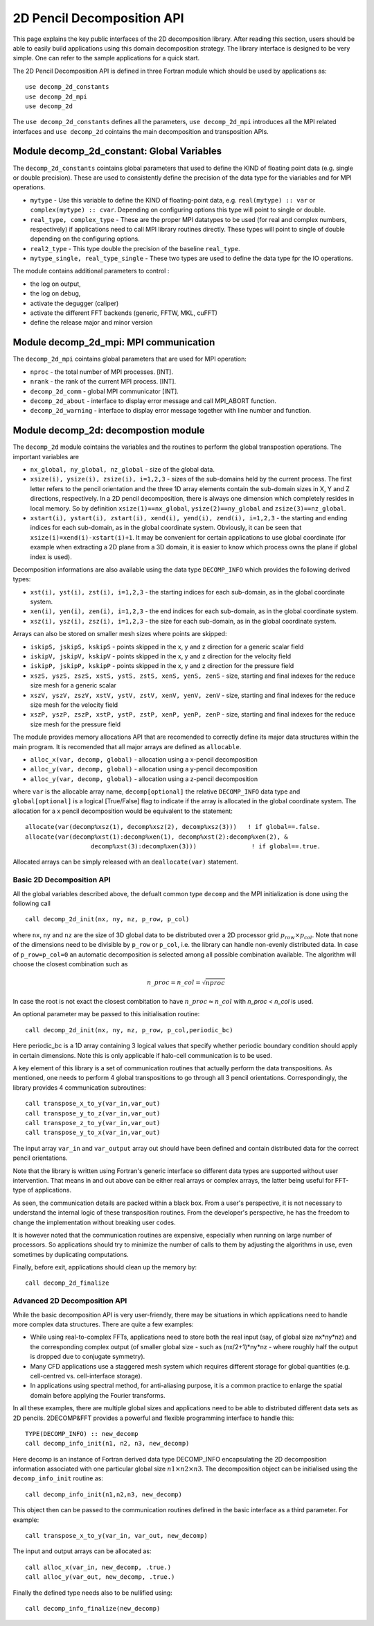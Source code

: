 ===========================
2D Pencil Decomposition API
===========================

This page explains the key public interfaces of the 2D decomposition library. After reading this section, users should be able to easily build applications using this domain decomposition strategy. 
The library interface is designed to be very simple. One can refer to the sample applications for a quick start.

The 2D Pencil Decomposition API is defined in three Fortran module which should be used by applications as:

::
  
  use decomp_2d_constants
  use decomp_2d_mpi
  use decomp_2d

The ``use decomp_2d_constants`` defines all the parameters, ``use decomp_2d_mpi`` introduces all the MPI
related interfaces and ``use decomp_2d`` cointains the main decomposition and transposition APIs. 
      
Module **decomp_2d_constant**: Global Variables
_______________________________________________

The ``decomp_2d_constants`` cointains global parameters that used to define the KIND of floating 
point data (e.g. single or double precision). 
These are used to consistently define the precision of the data type for the viariables 
and for MPI operations. 

* ``mytype`` - Use this variable to define the KIND of floating-point data, 
  e.g. ``real(mytype) :: var`` or ``complex(mytype) :: cvar``. 
  Depending on configuring options this type will point to single or double. 

* ``real_type, complex_type`` - These are the proper MPI datatypes to be used 
  (for real and complex numbers, respectively) if applications need to call MPI library routines directly.
  These types will point to single of double depending on the configuring options. 

* ``real2_type`` - This type double the precision of the baseline ``real_type``. 

* ``mytype_single, real_type_single`` - These two types are used to define the data type fpr the IO operations.

The module contains additional parameters to control : 

* the log on output, 

* the log on debug, 

* activate the degugger (caliper)

* activate the different FFT backends (generic, FFTW, MKL, cuFFT)

* define the release major and minor version

Module **decomp_2d_mpi**: MPI communication
___________________________________________

The ``decomp_2d_mpi`` cointains global parameters that are used for MPI operation:  
 
* ``nproc`` - the total number of MPI processes. [INT].

* ``nrank`` - the rank of the current MPI process. [INT].

* ``decomp_2d_comm`` - global MPI communicator [INT].

* ``decomp_2d_about`` - interface to display error message and call MPI_ABORT function.

* ``decomp_2d_warning`` - interface to display error message together with line number and function.

Module **decomp_2d**: decompostion module
_________________________________________

The ``decomp_2d`` module cointains the variables and the routines to perform the global transpostion operations. 
The important variables are

* ``nx_global, ny_global, nz_global`` - size of the global data.

* ``xsize(i), ysize(i), zsize(i), i=1,2,3`` - sizes of the sub-domains held by the current process. 
  The first letter refers to the pencil orientation and the three 1D array elements contain 
  the sub-domain sizes in X, Y and Z directions, respectively. 
  In a 2D pencil decomposition, there is always one dimension which completely resides in local memory. 
  So by definition ``xsize(1)==nx_global``, ``ysize(2)==ny_global`` and ``zsize(3)==nz_global``.

* ``xstart(i), ystart(i), zstart(i), xend(i), yend(i), zend(i), i=1,2,3`` - the starting and ending indices 
  for each sub-domain, as in the global coordinate system. 
  Obviously, it can be seen that ``xsize(i)=xend(i)-xstart(i)+1``. 
  It may be convenient for certain applications to use global coordinate 
  (for example when extracting a 2D plane from a 3D domain, 
  it is easier to know which process owns the plane if global index is used).

Decomposition informations are also available using the data type ``DECOMP_INFO`` which provides the 
following derived types: 

* ``xst(i), yst(i), zst(i), i=1,2,3`` - the starting indices for each sub-domain, as in the global coordinate system. 

* ``xen(i), yen(i), zen(i), i=1,2,3`` - the end indices for each sub-domain, as in the global coordinate system. 

* ``xsz(i), ysz(i), zsz(i), i=1,2,3`` - the size for each sub-domain, as in the global coordinate system. 


Arrays can also be stored on smaller mesh sizes where points are skipped: 

* ``iskipS, jskipS, kskipS`` - points skipped in the x, y and z direction for a generic scalar field

* ``iskipV, jskipV, kskipV`` - points skipped in the x, y and z direction for the velocity field

* ``iskipP, jskipP, kskipP`` - points skipped in the x, y and z direction for the pressure field

* ``xszS, yszS, zszS, xstS, ystS, zstS, xenS, yenS, zenS`` - size, starting and final indexes for the 
  reduce size mesh for a generic scalar

* ``xszV, yszV, zszV, xstV, ystV, zstV, xenV, yenV, zenV`` - size, starting and final indexes for the 
  reduce size mesh for the velocity field

* ``xszP, yszP, zszP, xstP, ystP, zstP, xenP, yenP, zenP`` - size, starting and final indexes for the 
  reduce size mesh for the pressure field

The module provides memory allocations API that are recomended to correctly define its major data structures 
within the main program. It is recomended that all major arrays are defined as ``allocable``.

* ``alloc_x(var, decomp, global)`` - allocation using a x-pencil decomposition

* ``alloc_y(var, decomp, global)`` - allocation using a y-pencil decomposition

* ``alloc_y(var, decomp, global)`` - allocation using a z-pencil decomposition

where ``var`` is the allocable array name,
``decomp[optional]`` the relative ``DECOMP_INFO`` data type and 
``global[optional]`` is a logical [True/False] flag to indicate if the array is allocated in the global coordinate system. 
The allocation for a x pencil decomposition would be equivalent to the statement:

::

 allocate(var(decomp%xsz(1), decomp%xsz(2), decomp%xsz(3)))   ! if global==.false.
 allocate(var(decomp%xst(1):decomp%xen(1), decomp%xst(2):decomp%xen(2), &
                   decomp%xst(3):decomp%xen(3)))               ! if global==.true.

Allocated arrays can be simply released with an ``deallocate(var)`` statement. 

Basic 2D Decomposition API
^^^^^^^^^^^^^^^^^^^^^^^^^^

All the global variables described above, the defualt common type ``decomp`` and the MPI initialization is done 
using the following call

::

 call decomp_2d_init(nx, ny, nz, p_row, p_col)

where ``nx``, ``ny`` and ``nz`` are the size of 3D global data to be distributed over 
a 2D processor grid :math:`p_row \times p_col`. 
Note that none of the dimensions need to be divisible by ``p_row`` or ``p_col``, i.e. the library can handle non-evenly distributed data.
In case of ``p_row=p_col=0`` an automatic decomposition is selected among all possible combination available. 
The algorithm will choose the closest combination such as 

.. math::

  n\_proc=n\_col=\sqrt{nproc}

In case the root is not exact the closest combitation to have :math:`n\_proc \approx n\_col` with 
`n\_proc <  n\_col` is used. 

An optional parameter may be passed to this initialisation routine:

::

 call decomp_2d_init(nx, ny, nz, p_row, p_col,periodic_bc)
  
Here periodic_bc is a 1D array containing 3 logical values that specify whether periodic boundary condition 
should apply in certain dimensions. Note this is only applicable if halo-cell communication is to be used.

A key element of this library is a set of communication routines that actually perform the data transpositions. 
As mentioned, one needs to perform 4 global transpositions to go through all 3 pencil orientations. 
Correspondingly, the library provides 4 communication subroutines:
  
::

 call transpose_x_to_y(var_in,var_out)
 call transpose_y_to_z(var_in,var_out)
 call transpose_z_to_y(var_in,var_out)
 call transpose_y_to_x(var_in,var_out)

The input array ``var_in`` and ``var_output`` array out should have been defined 
and contain distributed data for the correct pencil orientations.

Note that the library is written using Fortran's generic interface so different data types are supported 
without user intervention. That means in and out above can be either real arrays or complex arrays, 
the latter being useful for FFT-type of applications.

As seen, the communication details are packed within a black box. From a user's perspective, 
it is not necessary to understand the internal logic of these transposition routines. 
From the developer's perspective, he has the freedom to change the implementation without breaking user codes.

It is however noted that the communication routines are expensive, 
especially when running on large number of processors. 
So applications should try to minimize the number of calls to them by adjusting the algorithms in use, 
even sometimes by duplicating computations.

Finally, before exit, applications should clean up the memory by:

:: 

  call decomp_2d_finalize

Advanced 2D Decomposition API
^^^^^^^^^^^^^^^^^^^^^^^^^^^^^

While the basic decomposition API is very user-friendly, there may be situations in which 
applications need to handle more complex data structures. There are quite a few examples:

*  While using real-to-complex FFTs, applications need to store both the real input 
   (say, of global size nx*ny*nz) 
   and the corresponding complex output (of smaller global size - such as (nx/2+1)*ny*nz - 
   where roughly half the output is dropped due to conjugate symmetry).

*  Many CFD applications use a staggered mesh system which requires different storage for global quantities 
   (e.g. cell-centred vs. cell-interface storage).

*  In applications using spectral method, for anti-aliasing purpose, 
   it is a common practice to enlarge the spatial domain before applying the Fourier transforms.

In all these examples, there are multiple global sizes and applications need to be able to distributed 
different data sets as 2D pencils. 
2DECOMP&FFT provides a powerful and flexible programming interface to handle this:

:: 

  TYPE(DECOMP_INFO) :: new_decomp
  call decomp_info_init(n1, n2, n3, new_decomp)

Here decomp is an instance of Fortran derived data type DECOMP_INFO encapsulating 
the 2D decomposition information associated with one particular global size :math:`n1\times n2 \times n3`. 
The decomposition object can be initialised using the ``decomp_info_init`` routine as:

:: 
  
  call decomp_info_init(n1,n2,n3, new_decomp)

This object then can be passed to the communication routines defined in the basic interface as a third parameter. 
For example:

:: 
 
  call transpose_x_to_y(var_in, var_out, new_decomp)

The input and output arrays can be allocated as:

::
 
  call alloc_x(var_in, new_decomp, .true.)
  call alloc_y(var_out, new_decomp, .true.)

Finally the defined type needs also to be nullified using: 

::

  call decomp_info_finalize(new_decomp)



